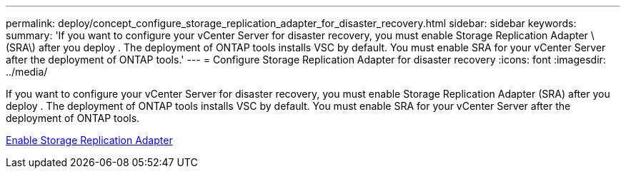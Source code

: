 ---
permalink: deploy/concept_configure_storage_replication_adapter_for_disaster_recovery.html
sidebar: sidebar
keywords:
summary: 'If you want to configure your vCenter Server for disaster recovery, you must enable Storage Replication Adapter \(SRA\) after you deploy . The deployment of ONTAP tools installs VSC by default. You must enable SRA for your vCenter Server after the deployment of ONTAP tools.'
---
= Configure Storage Replication Adapter for disaster recovery
:icons: font
:imagesdir: ../media/

[.lead]
If you want to configure your vCenter Server for disaster recovery, you must enable Storage Replication Adapter (SRA) after you deploy . The deployment of ONTAP tools installs VSC by default. You must enable SRA for your vCenter Server after the deployment of ONTAP tools.

link:../protect/task_enable_storage_replication_adapter.html[Enable Storage Replication Adapter]
